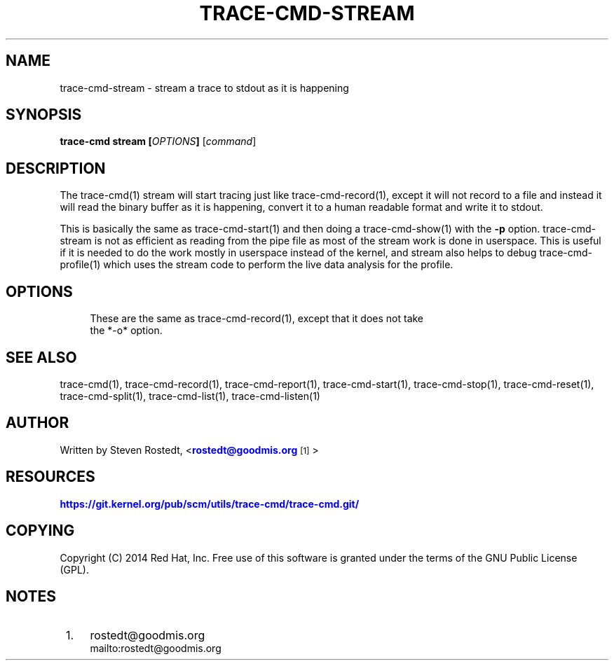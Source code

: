 '\" t
.\"     Title: trace-cmd-stream
.\"    Author: [see the "AUTHOR" section]
.\" Generator: DocBook XSL Stylesheets v1.79.1 <http://docbook.sf.net/>
.\"      Date: 03/31/2022
.\"    Manual: \ \&
.\"    Source: \ \&
.\"  Language: English
.\"
.TH "TRACE\-CMD\-STREAM" "1" "03/31/2022" "\ \&" "\ \&"
.\" -----------------------------------------------------------------
.\" * Define some portability stuff
.\" -----------------------------------------------------------------
.\" ~~~~~~~~~~~~~~~~~~~~~~~~~~~~~~~~~~~~~~~~~~~~~~~~~~~~~~~~~~~~~~~~~
.\" http://bugs.debian.org/507673
.\" http://lists.gnu.org/archive/html/groff/2009-02/msg00013.html
.\" ~~~~~~~~~~~~~~~~~~~~~~~~~~~~~~~~~~~~~~~~~~~~~~~~~~~~~~~~~~~~~~~~~
.ie \n(.g .ds Aq \(aq
.el       .ds Aq '
.\" -----------------------------------------------------------------
.\" * set default formatting
.\" -----------------------------------------------------------------
.\" disable hyphenation
.nh
.\" disable justification (adjust text to left margin only)
.ad l
.\" -----------------------------------------------------------------
.\" * MAIN CONTENT STARTS HERE *
.\" -----------------------------------------------------------------
.SH "NAME"
trace-cmd-stream \- stream a trace to stdout as it is happening
.SH "SYNOPSIS"
.sp
\fBtrace\-cmd stream [\fR\fB\fIOPTIONS\fR\fR\fB]\fR [\fIcommand\fR]
.SH "DESCRIPTION"
.sp
The trace\-cmd(1) stream will start tracing just like trace\-cmd\-record(1), except it will not record to a file and instead it will read the binary buffer as it is happening, convert it to a human readable format and write it to stdout\&.
.sp
This is basically the same as trace\-cmd\-start(1) and then doing a trace\-cmd\-show(1) with the \fB\-p\fR option\&. trace\-cmd\-stream is not as efficient as reading from the pipe file as most of the stream work is done in userspace\&. This is useful if it is needed to do the work mostly in userspace instead of the kernel, and stream also helps to debug trace\-cmd\-profile(1) which uses the stream code to perform the live data analysis for the profile\&.
.SH "OPTIONS"
.sp
.if n \{\
.RS 4
.\}
.nf
These are the same as trace\-cmd\-record(1), except that it does not take
the *\-o* option\&.
.fi
.if n \{\
.RE
.\}
.SH "SEE ALSO"
.sp
trace\-cmd(1), trace\-cmd\-record(1), trace\-cmd\-report(1), trace\-cmd\-start(1), trace\-cmd\-stop(1), trace\-cmd\-reset(1), trace\-cmd\-split(1), trace\-cmd\-list(1), trace\-cmd\-listen(1)
.SH "AUTHOR"
.sp
Written by Steven Rostedt, <\m[blue]\fBrostedt@goodmis\&.org\fR\m[]\&\s-2\u[1]\d\s+2>
.SH "RESOURCES"
.sp
\m[blue]\fBhttps://git\&.kernel\&.org/pub/scm/utils/trace\-cmd/trace\-cmd\&.git/\fR\m[]
.SH "COPYING"
.sp
Copyright (C) 2014 Red Hat, Inc\&. Free use of this software is granted under the terms of the GNU Public License (GPL)\&.
.SH "NOTES"
.IP " 1." 4
rostedt@goodmis.org
.RS 4
\%mailto:rostedt@goodmis.org
.RE
